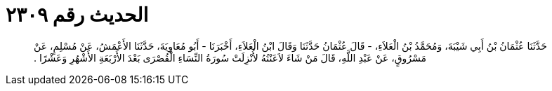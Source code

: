 
= الحديث رقم ٢٣٠٩

[quote.hadith]
حَدَّثَنَا عُثْمَانُ بْنُ أَبِي شَيْبَةَ، وَمُحَمَّدُ بْنُ الْعَلاَءِ، - قَالَ عُثْمَانُ حَدَّثَنَا وَقَالَ ابْنُ الْعَلاَءِ، أَخْبَرَنَا - أَبُو مُعَاوِيَةَ، حَدَّثَنَا الأَعْمَشُ، عَنْ مُسْلِمٍ، عَنْ مَسْرُوقٍ، عَنْ عَبْدِ اللَّهِ، قَالَ مَنْ شَاءَ لاَعَنْتُهُ لأُنْزِلَتْ سُورَةُ النِّسَاءِ الْقُصْرَى بَعْدَ الأَرْبَعَةِ الأَشْهُرِ وَعَشْرًا ‏.‏